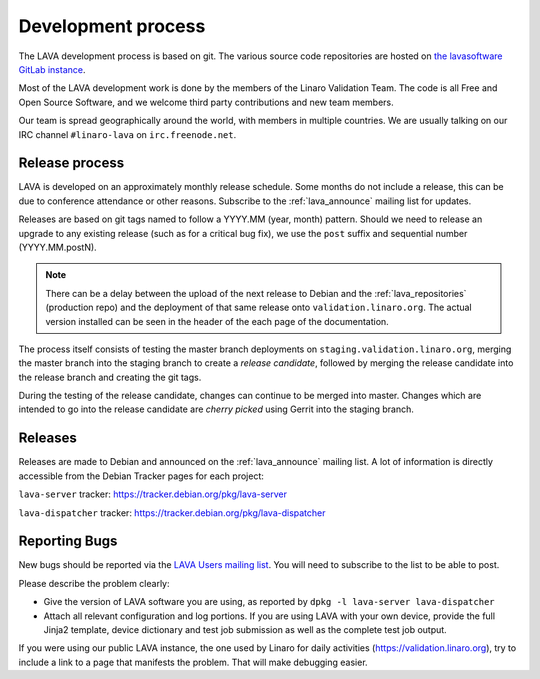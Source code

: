 .. index:: development process

.. _development_process:

Development process
===================

The LAVA development process is based on git. The various source code
repositories are hosted on `the lavasoftware GitLab instance
<https://git.lavasoftware.org/>`_.

Most of the LAVA development work is done by the members of the Linaro
Validation Team. The code is all Free and Open Source Software, and we welcome
third party contributions and new team members.

Our team is spread geographically around the world, with members in multiple
countries. We are usually talking on our IRC channel ``#linaro-lava`` on
``irc.freenode.net``.

.. seealso:: :ref:`getting_support`

.. _lava_release_process:

Release process
^^^^^^^^^^^^^^^

LAVA is developed on an approximately monthly release schedule. Some months do
not include a release, this can be due to conference attendance or other
reasons. Subscribe to the :ref:`lava_announce` mailing list for updates.

Releases are based on git tags named to follow a YYYY.MM (year, month) pattern.
Should we need to release an upgrade to any existing release (such as for a
critical bug fix), we use the ``post`` suffix and sequential number
(YYYY.MM.postN).

.. note:: There can be a delay between the upload of the next release to
   Debian and the :ref:`lava_repositories` (production repo) and the deployment
   of that same release onto ``validation.linaro.org``. The actual version
   installed can be seen in the header of the each page of the documentation.

The process itself consists of testing the master branch deployments on
``staging.validation.linaro.org``, merging the master branch into the staging
branch to create a *release candidate*, followed by merging the release
candidate into the release branch and creating the git tags.

During the testing of the release candidate, changes can continue to be merged
into master. Changes which are intended to go into the release candidate are
*cherry picked* using Gerrit into the staging branch.

Releases
^^^^^^^^

Releases are made to Debian and announced on the :ref:`lava_announce` mailing
list. A lot of information is directly accessible from the Debian Tracker pages
for each project:

``lava-server`` tracker: https://tracker.debian.org/pkg/lava-server

``lava-dispatcher`` tracker: https://tracker.debian.org/pkg/lava-dispatcher

Reporting Bugs
^^^^^^^^^^^^^^

New bugs should be reported via the `LAVA Users mailing list
<https://lists.lavasoftware.org/mailman/listinfo/lava-users>`_. You will need
to subscribe to the list to be able to post.

Please describe the problem clearly:

* Give the version of LAVA software you are using, as reported by ``dpkg -l
  lava-server lava-dispatcher``

* Attach all relevant configuration and log portions. If you are using LAVA
  with your own device, provide the full Jinja2 template, device dictionary
  and test job submission as well as the complete test job output.

If you were using our public LAVA instance, the one used by Linaro for daily
activities (https://validation.linaro.org), try to include a link to a page
that manifests the problem. That will make debugging easier.
